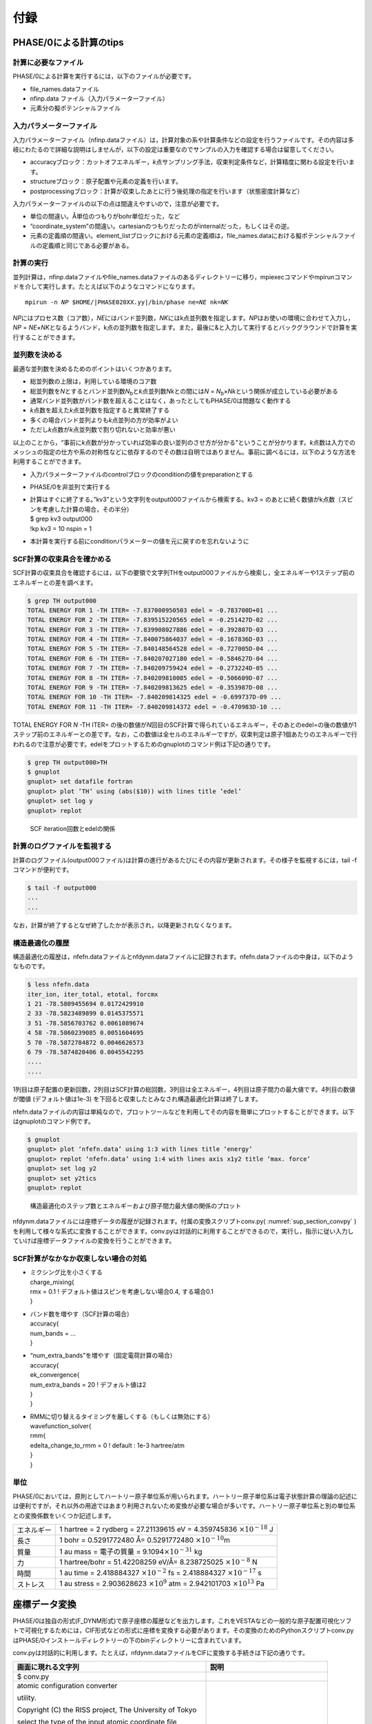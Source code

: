 .. _sup_chapter:

付録
====

PHASE/0による計算のtips
-----------------------

計算に必要なファイル
~~~~~~~~~~~~~~~~~~~~

PHASE/0による計算を実行するには，以下のファイルが必要です。

-  file_names.dataファイル
-  nfinp.data ファイル（入力パラメーターファイル）
-  元素分の擬ポテンシャルファイル

入力パラメーターファイル
~~~~~~~~~~~~~~~~~~~~~~~~

入力パラメーターファイル（nfinp.dataファイル）は，計算対象の系や計算条件などの設定を行うファイルです。その内容は多岐にわたるので詳細な説明はしませんが，以下の設定は重要なのでサンプルの入力を確認する場合は留意してください。

-  accuracyブロック：カットオフエネルギー，\ *k*\ 点サンプリング手法，収束判定条件など，計算精度に関わる設定を行います。
-  structureブロック：原子配置や元素の定義を行います。
-  postprocessingブロック：計算が収束したあとに行う後処理の指定を行います（状態密度計算など）

入力パラメーターファイルの以下の点は間違えやすいので，注意が必要です。

-  単位の間違い。Å単位のつもりがbohr単位だった，など
-  “coordinate_system”の間違い。cartesianのつもりだったのがinternalだった，もしくはその逆。
-  元素の定義順の間違い。element_listブロックにおける元素の定義順は，file_names.dataにおける擬ポテンシャルファイルの定義順と同じである必要がある。

.. _計算の実行-11:

計算の実行
~~~~~~~~~~

並列計算は，nfinp.dataファイルやfile_names.dataファイルのあるディレクトリーに移り，mpiexecコマンドやmpirunコマンドを介して実行します。たとえば以下のようなコマンドになります。

.. parsed-literal::

   mpirun -n *NP* $HOME/|PHASE020XX.yy|/bin/phase ne=\ *NE* nk=\ *NK*

*NP*\ にはプロセス数（コア数），\ *NE*\ にはバンド並列数，\ *NK*\ にはk点並列数を指定します。\ *NP*\ はお使いの環境に合わせて入力し，\ *NP*
=
*NE*\ ×\ *NK*\ となるようバンド，k点の並列数を指定します。また，最後に&と入力して実行するとバックグラウンドで計算を実行することができます。

並列数を決める
~~~~~~~~~~~~~~

最適な並列数を決めるためのポイントはいくつかあります。

-  総並列数の上限は，利用している環境のコア数
-  総並列数を\ *N*\ とするとバンド並列数\ *N*\ :sub:`b`\ と\ *k*\ 点並列数\ *N\ k*\ との間には\ *N* = *N*\ :sub:`b`\ ×\ *N\ k*\ という関係が成立している必要がある
-  通常バンド並列数がバンド数を超えることはなく，あったとしてもPHASE/0は問題なく動作する
-  *k*\ 点数を超えた\ *k*\ 点並列数を指定すると異常終了する
-  多くの場合バンド並列よりも\ *k*\ 点並列の方が効率がよい
-  ただし\ *k*\ 点数が\ *k*\ 点並列数で割り切れないと効率が悪い

以上のことから，“事前に\ *k*\ 点数が分かっていれば効率の良い並列のさせ方が分かる”ということが分かります。\ *k*\ 点数は入力でのメッシュの指定の仕方や系の対称性などに依存するのでその数は自明ではありません。事前に調べるには，以下のような方法を利用することができます。

-  入力パラメーターファイルのcontrolブロックのconditionの値をpreparationとする
-  PHASE/0を非並列で実行する
-  | 計算はすぐに終了する。”kv3”という文字列をoutput000ファイルから検索する。kv3
     = のあとに続く数値がk点数（スピンを考慮した計算の場合，その半分）
   | $ grep kv3 output000
   | !kp kv3 = 10 nspin = 1
-  本計算を実行する前にconditionパラメーターの値を元に戻すのを忘れないように

SCF計算の収束具合を確かめる
~~~~~~~~~~~~~~~~~~~~~~~~~~~

SCF計算の収束具合を確認するには，以下の要領で文字列THをoutput000ファイルから検索し，全エネルギーや1ステップ前のエネルギーとの差を調べます。

.. code-block:: text

  $ grep TH output000
  TOTAL ENERGY FOR 1 -TH ITER= -7.837000950503 edel = -0.783700D+01 ...
  TOTAL ENERGY FOR 2 -TH ITER= -7.839515220565 edel = -0.251427D-02 ...
  TOTAL ENERGY FOR 3 -TH ITER= -7.839908027886 edel = -0.392807D-03 ...
  TOTAL ENERGY FOR 4 -TH ITER= -7.840075864037 edel = -0.167836D-03 ...
  TOTAL ENERGY FOR 5 -TH ITER= -7.840148564528 edel = -0.727005D-04 ...
  TOTAL ENERGY FOR 6 -TH ITER= -7.840207027180 edel = -0.584627D-04 ...
  TOTAL ENERGY FOR 7 -TH ITER= -7.840209759424 edel = -0.273224D-05 ...
  TOTAL ENERGY FOR 8 -TH ITER= -7.840209810085 edel = -0.506609D-07 ...
  TOTAL ENERGY FOR 9 -TH ITER= -7.840209813625 edel = -0.353987D-08 ...
  TOTAL ENERGY FOR 10 -TH ITER= -7.840209814325 edel = -0.699737D-09 ...
  TOTAL ENERGY FOR 11 -TH ITER= -7.840209814372 edel = -0.470983D-10 ...

TOTAL ENERGY FOR *N* -TH ITER= の後の数値が\ *N*\ 回目のSCF計算で得られているエネルギー，そのあとのedel=の後の数値が1ステップ前のエネルギーとの差です。なお，この数値は全セルのエネルギーですが，収束判定は原子1個あたりのエネルギーで行われるので注意が必要です。edelをプロットするためのgnuplotのコマンド例は下記の通りです。

.. code-block:: text

  $ grep TH output000>TH
  $ gnuplot
  gnuplot> set datafile fortran
  gnuplot> plot ’TH’ using (abs($10)) with lines title ’edel’
  gnuplot> set log y
  gnuplot> replot

.. figure:: media/image18.png
  :name: sup_edel

  SCF iteration回数とedelの関係

計算のログファイルを監視する
~~~~~~~~~~~~~~~~~~~~~~~~~~~~

計算のログファイル(output000ファイル)は計算の進行があるたびにその内容が更新されます。その様子を監視するには，tail -fコマンドが便利です。

.. code-block:: text

  $ tail -f output000
  ...
  ...

なお，計算が終了するとなぜ終了したかが表示され，以降更新されなくなります。

構造最適化の履歴
~~~~~~~~~~~~~~~~

構造最適化の履歴は，nfefn.dataファイルとnfdynm.dataファイルに記録されます。nfefn.dataファイルの中身は，以下のようなものです。

.. code-block::

  $ less nfefn.data
  iter_ion, iter_total, etotal, forcmx
  1 21 -78.5809455694 0.0172429910
  2 33 -78.5823489899 0.0145375571
  3 51 -78.5856703762 0.0061089674
  4 58 -78.5860239085 0.0051604695
  5 70 -78.5872784872 0.0046626573
  6 79 -78.5874820406 0.0045542295
  ....
  ....

1列目は原子配置の更新回数，2列目はSCF計算の総回数，3列目は全エネルギー，4列目は原子間力の最大値です。4列目の数値が閾値 (デフォルト値は1e-3) を下回ると収束したとみなされ構造最適化計算は終了します。

nfefn.dataファイルの内容は単純なので，プロットツールなどを利用してその内容を簡単にプロットすることができます。以下はgnuplotのコマンド例です。

.. code-block:: text

  $ gnuplot
  gnuplot> plot ‘nfefn.data’ using 1:3 with lines title ‘energy’
  gnuplot> replot ‘nfefn.data’ using 1:4 with lines axis x1y2 title ‘max. force’
  gnuplot> set log y2
  gnuplot> set y2tics
  gnuplot> replot

.. figure:: media/image19.png
  :name: sup_nfefn_plot

  構造最適化のステップ数とエネルギーおよび原子間力最大値の関係のプロット

nfdynm.dataファイルには座標データの履歴が記録されます。付属の変換スクリプトconv.py( :numref:`sup_section_convpy` )を利用して様々な系式に変換することができます。conv.pyは対話的に利用することができるので，実行し，指示に従い入力していけば座標データファイルの変換を行うことができます。

SCF計算がなかなか収束しない場合の対処
~~~~~~~~~~~~~~~~~~~~~~~~~~~~~~~~~~~~~

-  | ミクシング比を小さくする
   | charge_mixing{
   | rmx = 0.1 ! デフォルト値はスピンを考慮しない場合0.4, する場合0.1
   | }
-  | バンド数を増やす（SCF計算の場合）
   | accuracy{
   | num_bands = ...
   | }
-  | “num_extra_bands”を増やす（固定電荷計算の場合）
   | accuracy{
   | ek_convergence{
   | num_extra_bands = 20 ! デフォルト値は2
   | }
   | }
-  | RMMに切り替えるタイミングを厳しくする（もしくは無効にする）
   | wavefunction_solver{
   | rmm{
   | edelta_change_to_rmm = 0 ! default : 1e-3 hartree/atm
   | }
   | }

単位
~~~~

PHASE/0においては，原則としてハートリー原子単位系が用いられます。ハートリー原子単位系は電子状態計算の理論の記述には便利ですが，それ以外の用途ではあまり利用されないため変換が必要な場合が多いです。ハートリー原子単位系と別の単位系との変換係数をいくつか記述します。

+------------+--------------------------------------------------------+
| エネルギー | 1 hartree = 2 rydberg = 27.21139615 eV = 4.359745836   |
|            | :math:`\times 10^{- 18}` J                             |
+------------+--------------------------------------------------------+
| 長さ       | 1 bohr = 0.5291772480 Å= 0.5291772480                  |
|            | :math:`\times 10^{- 10}`\ m                            |
+------------+--------------------------------------------------------+
| 質量       | 1 au mass = 電子の質量 =                               |
|            | 9.1094\ :math:`\times 10^{- 31}` kg                    |
+------------+--------------------------------------------------------+
| 力         | 1 hartree/bohr = 51.42208259 eV/Å= 8.238725025         |
|            | :math:`\times 10^{- 8}` N                              |
+------------+--------------------------------------------------------+
| 時間       | 1 au time = 2.418884327 :math:`\times 10^{- 2}` fs =   |
|            | 2.418884327 :math:`\times 10^{- 17}` s                 |
+------------+--------------------------------------------------------+
| ストレス   | 1 au stress = 2.903628623 :math:`\times 10^{9}` atm =  |
|            | 2.942101703 :math:`\times 10^{13}` Pa                  |
+------------+--------------------------------------------------------+

.. _sup_section_convpy:

座標データ変換
--------------

PHASE/0は独自の形式(F_DYNM形式)で原子座標の履歴などを出力します。これをVESTAなどの一般的な原子配置可視化ソフトで可視化するためには，CIF形式などの形式に座標を変換する必要があります。その変換のためのPythonスクリプトconv.pyはPHASE/0インストールディレクトリーの下のbinディレクトリーに含まれています。

conv.pyは対話的に利用します。たとえば，nfdynm.dataファイルをCIFに変換する手続きは下記の通りです。

+----------------------------------+----------------------------------+
| 画面に現れる文字列               | 説明                             |
+==================================+==================================+
| $ conv.py                        |                                  |
+----------------------------------+----------------------------------+
| atomic configuration converter   | 変換元のファイル形式\            |
|                                  |                                  |
| utility.                         | を指定する。nfdynm.dataの場合ph\ |
|                                  |                                  |
|                                  | ase_outputなので1を指定し，Enter |
| Copyright (C) the RISS project,  |                                  |
| The University of Tokyo          |                                  |
|                                  |                                  |
| select the type of the input     |                                  |
| atomic coordinate file           |                                  |
|                                  |                                  |
| 0. phase_input                   |                                  |
| 1. phase_output                  |                                  |
| 2. VASP_input                    |                                  |
| 3. VASP_output                   |                                  |
| 4. OpenMX_input                  |                                  |
| 5. OpenMX_output                 |                                  |
| 6. XSF                           |                                  |
| 7. xyz                           |                                  |
| 8. cube                          |                                  |
| 9. cif                           |                                  |
| 10. dmol                         |                                  |
| 11. LAMMPS_output                |                                  |
|                                  |                                  |
| x. Exit                          |                                  |
|                                  |                                  |
| Please enter a selection         |                                  |
| (0/1/2/3/4/5/6/7/8/9/10/11/x)    |                                  |
| [0]:                             |                                  |
+----------------------------------+----------------------------------+
| Please enter the name of the     | nfdynm.data                      |
|                                  |                                  |
| input atomic coordinate file, or | ファイルのファイル名を指定。nf\  |
|                                  |                                  |
| type x to exit. [nfdynm.data]:   | dynm.dataでよいならそのままEnter |
+----------------------------------+----------------------------------+
| Please enter the frame no.       | フレームを\                      |
|                                  |                                  |
| (enter a negative value in order | 選択する。負の値の場合「全フレー\|
|                                  |                                  |
| to output all frames when        | ム」を選択することに相当する。ま\|
|                                  |                                  |
| possible), or type x to exit.    | た，カンマ区切りで三つの整数を指\|
|                                  |                                  |
| [-1]:                            | 定することによって，             |
|                                  |                                  |
|                                  | 始フレーム, 終フレーム，間隔を\  |
|                                  |                                  |
|                                  | 指定することができる。この指定方\|
|                                  |                                  |
|                                  | 法の場合負の値は最終フレームを意\|
|                                  |                                  |
|                                  | 味する。フレームの数値は0始まり  |
+----------------------------------+----------------------------------+
| select the type of the output    | 変換先の形式を指\                |
|                                  |                                  |
| atomic coordinate file           | 定する。CIFの場合7と入力しEnter  |
|                                  |                                  |
| 0. phase_input                   |                                  |
| 1. phase_output                  |                                  |
| 2. VASP_input                    |                                  |
| 3. OpenMX_input                  |                                  |
| 4. XSF                           |                                  |
| 5. xyz                           |                                  |
| 6. cube                          |                                  |
| 7. cif                           |                                  |
| 8. dmol                          |                                  |
| 9. LAMMPS_input                  |                                  |
|                                  |                                  |
| x. Exit                          |                                  |
|                                  |                                  |
| Please enter a selection         |                                  |
| (0/1/2/3/4/5/6/7/8/9/x) [1]:     |                                  |
+----------------------------------+----------------------------------+
| Please enter the name the output | 出力ファイル名を指定する。CI\    |
|                                  |                                  |
| atomic coordinate file, or type  | Fの場合，デフォルト値はcoord.cif |
|                                  |                                  |
| x to exit. [coord.cif]:          |                                  |
+----------------------------------+----------------------------------+

以上の操作によって，nfdynm.dataファイルからCIFを得ることができます。そのほかのファイル形式についても同様に変換することができます。

conv.py起動時に，以下のオプションを指定することができます。

========== ===================================================
オプション 説明
========== ===================================================
--pack     単位胞の中に原子を押し込めます
--na=NA    *a*\ 軸をNA倍にしたスーパーセルを作成し，変換します
--nb=NB    *b*\ 軸をNB倍にしたスーパーセルを作成し，変換します
--nc=NC    *c*\ 軸をNC倍にしたスーパーセルを作成し，変換します
========== ===================================================

Linuxコマンド
-------------

+----------------------+----------------------------------------------+
| コマンド             | 説明                                         |
+======================+==============================================+
| cd                   | 引\                                          |
|                      | 数で指定したディレクトリーを変更する。引数な\|
|                      |                                              |
|                      | しで実行すると，ホームディレクトリーに移る。 |
|                      |                                              |
|                      | .  はカレントディレクトリー，                |
|                      |                                              |
|                      | .. は親ディレクトリ－，                      |
|                      |                                              |
|                      | ~  はホームディレクトリー，                  |
|                      |                                              |
|                      | /  はルートディレクトリーを表します。        |
|                      |                                              |
|                      | 例：                                         |
|                      |                                              |
|                      | cd abc (abcというディレクトリーに移る)       |
|                      |                                              |
|                      | cd (ホームディレクトリーに移る)              |
|                      |                                              |
+----------------------+----------------------------------------------+
| ls                   | ディレクトリーの下のファイルを表示する。\    |
|                      |                                              |
|                      | 例：                                         |
|                      |                                              |
|                      | $ ls                                         |
|                      |                                              |
|                      | nfinp.data file_names.data                   |
+----------------------+----------------------------------------------+
| less                 | ファイルの中身を参照する（編集は不可）       |
|                      |                                              |
|                      | 例：nfinp.dataファイルの中身を参照する       |
|                      |                                              |
|                      | $ less nfinp.data                            |
|                      |                                              |
|                      | control{                                     |
|                      |                                              |
|                      | condition = initial                          |
|                      |                                              |
|                      | }                                            |
|                      |                                              |
|                      | accuracy{                                    |
|                      |                                              |
|                      | ...                                          |
|                      |                                              |
|                      | ...                                          |
|                      |                                              |
|                      | jで下に，kで上\                              |
|                      | にスクロールできる。qで抜けることができる。  |
+----------------------+----------------------------------------------+
| pwd                  | 現在のディレクトリーを出力する。             |
|                      |                                              |
|                      | 例：                                         |
|                      |                                              |
|                      | $ pwd                                        |
|                      |                                              |
|                      | /home/phase0                                 |
+----------------------+----------------------------------------------+
| cp                   | 一つ目の引数のファ\                          |
|                      | イルを，二つ目の引数のファイルにコピーする。 |
|                      |                                              |
|                      | コピー先がディレクトリーの場合はそのディレク\|
|                      | トリーの下に\                                |
|                      |                                              |
|                      | コピー元と同じファイル名でコピーされる。\    |
|                      |                                              |
|                      | -Rオプションによってディレクトリーごと\      |
|                      |                                              |
|                      | コピーすることもできる。コピー先のファイル\  |
|                      |                                              |
|                      | が存在する場合上書きされるので，注意が必要。 |
+----------------------+----------------------------------------------+
| mv                   | 一つ目の引数のファ\                          |
|                      | イルを二つ目の引数のファイルにリネームする。 |
|                      |                                              |
|                      | 元のファイルは保持されないので注意が必要。   |
+----------------------+----------------------------------------------+
| rm                   | 引数に指定したファ\                          |
|                      | イルを削除する。やり直せないので注意が必要。 |
+----------------------+----------------------------------------------+
| echo                 | 引数の文字列をそのまま標準出力に出力する。   |
|                      |                                              |
|                      | 例：                                         |
|                      |                                              |
|                      | $ echo "abc"                                 |
|                      |                                              |
|                      | abc                                          |
+----------------------+----------------------------------------------+
| command > file       | コマンドの結果を，\                          |
|                      | ファイルに出力する。ファイルは上書きされる。 |
|                      |                                              |
|                      | 例：lsの結果をls.txtに出力する               |
|                      |                                              |
|                      | $ ls > ls.txt                                |
|                      |                                              |
|                      | $ less ls.txt                                |
|                      |                                              |
|                      | nfinp.data file_names.data                   |
+----------------------+----------------------------------------------+
| command >> file      | コマンドの結果を，ファイルの末尾に出力する。 |
+----------------------+----------------------------------------------+
| command1 \| command2 | command1の結果を，command2の入力とする。     |
|                      |                                              |
|                      | 例：実行中のmpiexecコマンドを調べる          |
|                      |                                              |
|                      | $ ps aux \|grep mpiexec                      |
|                      |                                              |
|                      | ... mpiexec -n 4 phase ...                   |
|                      |                                              |
|                      | ... grep mpiexec ...                         |
+----------------------+----------------------------------------------+
| tail                 | ファイルの末尾を表示する。\                  |
|                      |                                              |
|                      | -fオプションをつけるとファイル更新を監視する\|
|                      |                                              |
|                      | ようになり，更新される度にその内容が\        |
|                      |                                              |
|                      | 表示される。-*n*\ オプション(*n*\ は\        |
|                      |                                              |
|                      | 数値)を指定すると，末尾\ *n*\ 行を出力する。 |
+----------------------+----------------------------------------------+
| grep                 | ファイルの中身を検査し\                      |
|                      | ，引数に与えた文字列と一致する行を出力する。 |
|                      |                                              |
|                      | 例：output000からエネルギーの履歴を抽出する  |
|                      |                                              |
|                      | $ grep TH output000                          |
|                      |                                              |
|                      | TOTAL ENERGY FOR 1 -TH ITER=                 |
|                      | -198.325431056805 ...                        |
|                      |                                              |
|                      | TOTAL ENERGY FOR 2 -TH ITER=                 |
|                      | -198.341016261819 ...                        |
|                      |                                              |
|                      | TOTAL ENERGY FOR 3 -TH ITER=                 |
|                      | -198.379630813150 ...                        |
|                      |                                              |
|                      | ...                                          |
|                      |                                              |
|                      | ...                                          |
+----------------------+----------------------------------------------+
| mpiexec              | MPIジョブを開始する。                        |
|                      |                                              |
|                      | 例：4プロセ\                                 |
|                      | ス，バンド・k点2並列ずつでPHASE/0を実行する  |
|                      |                                              |
|                      | mpiexec -np 4 ~/|PHASE020XX.yy|/bin/phase    |
|                      | ne=2 nk=2                                    |
+----------------------+----------------------------------------------+
| gedit                | geditエディターを起動する。                  |
|                      |                                              |
|                      | 例：nfinp.dataを編集する。                   |
|                      |                                              |
|                      | gedit nfinp.data                             |
+----------------------+----------------------------------------------+
| sed                  | 引数で与えるファイルの内容を指定のルールに\  |
|                      |                                              |
|                      | 従って編集し，その結果を標準出力に出力する。 |
|                      |                                              |
|                      | 例：fileというファイ\                        |
|                      | ルにあるabcという文字列をすべてdefに置換する |
|                      |                                              |
|                      | $ less file                                  |
|                      |                                              |
|                      | abcdefghijklmnop                             |
|                      |                                              |
|                      | $ sed "s/abc/def/g" file                     |
|                      |                                              |
|                      | defdefghijklmnop                             |
+----------------------+----------------------------------------------+
| seq                  | 連続した数値を出力する。                     |
|                      |                                              |
|                      | 例：1から10を出力する                        |
|                      |                                              |
|                      | $ seq 1 10                                   |
|                      |                                              |
|                      | 1                                            |
|                      |                                              |
|                      | 2                                            |
|                      |                                              |
|                      | 3                                            |
|                      |                                              |
|                      | 4                                            |
|                      |                                              |
|                      | 5                                            |
|                      |                                              |
|                      | 6                                            |
|                      |                                              |
|                      | 7                                            |
|                      |                                              |
|                      | 8                                            |
|                      |                                              |
|                      | 9                                            |
|                      |                                              |
|                      | 10                                           |
+----------------------+----------------------------------------------+
| bc                   | 標\                                          |
|                      | 準入力から得た数式を評価し，結果を出力する。 |
|                      |                                              |
|                      | 例：(1+2)×3 を計算する                       |
|                      |                                              |
|                      | $ echo "(1+2)*3" \| bc –l                    |
|                      |                                              |
|                      | 9                                            |
+----------------------+----------------------------------------------+
| pushd/popd           | pushdコマンドによってcdコマンドと同様引数に\ |
|                      |                                              |
|                      | 指定したディレクトリーに移ることができる。\  |
|                      |                                              |
|                      | その後popdコマンドを実行するとpushdコマンド\ |
|                      |                                              |
|                      | を発行したディレクトリーに移ることができる。 |
+----------------------+----------------------------------------------+

.. |image15| image:: media/image18.png
   :width: 4.5974in
   :height: 3.26in
.. |image16| image:: media/image19.png
   :width: 5.21111in
   :height: 3.79601in

